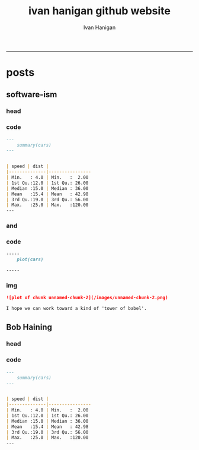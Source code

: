 #+TITLE:ivan hanigan github website 
#+AUTHOR: Ivan Hanigan
#+email: ivan.hanigan@anu.edu.au
#+LaTeX_CLASS: article
#+LaTeX_CLASS_OPTIONS: [a4paper]
#+LATEX: \tableofcontents
-----

* posts
** software-ism
*** head
#+name:index
#+begin_src markdown :tangle _posts/2012-09-15-software-ism.md :exports none :eval no :padline no
--- 
name: software-ism
layout: post
title: software-ism
date: 2012-09-15
categories: 
- software
---
I am a huge fan of the R language for statistics and graphics.

I sometimes hear people say they don't like R but then admit that they have never tried to use it, or if they have it was close to ten years ago (and a lot has changed).

In recent discussions at work I got the impression some people have got a bit predjudiced against R and other software that they don't actually use, primarily because of the added difficulty of software that requires a bit of programming.

I think that multi-disciplinary work will inevitably mean we find a mix of software in use, and they'll all have strengths and weaknesses.  A major strength of R is that one can weave together a report that includes the data, code, graphs and interpretations for an analysis, rather than copy-and-pasting these elements together as is required with other software toolboxes.

For example a simple analysis in Rstudio using the 'R Markdown document' is below. 

You can load and explore data in the document by placing 'Code Chunks' in the document, then when you click the **Knit HTML** button a web page will be generated that includes both content as well as the output of any embedded R code chunks within the document. You can embed an R code chunk like this:

#+end_src

*** code
#+name:asdf
#+begin_src markdown :session *R* :tangle _posts/2012-09-15-software-ism.md :exports code :eval yes
  ---
      summary(cars)
  --- 
  
  
  | speed | dist |
  |--------------|----------------
  | Min.   : 4.0 | Min.   :  2.00  
  | 1st Qu.:12.0 | 1st Qu.: 26.00  
  | Median :15.0 | Median : 36.00  
  | Mean   :15.4 | Mean   : 42.98  
  | 3rd Qu.:19.0 | 3rd Qu.: 56.00  
  | Max.   :25.0 | Max.   :120.00  
  ---  
#+end_src
*** and

#+name:and
#+begin_src markdown :tangle _posts/2012-09-15-software-ism.md :exports none :eval no
You can also embed plots, for example:
#+end_src
*** code
#+name:asdf
#+begin_src markdown :session *R* :tangle _posts/2012-09-15-software-ism.md :exports code :eval no
-----
    plot(cars)

-----
#+end_src
*** img
#+name:asdf
#+begin_src markdown :tangle _posts/2012-09-15-software-ism.md :exports code :eval no
![plot of chunk unnamed-chunk-2](/images/unnamed-chunk-2.png)

I hope we can work toward a kind of 'tower of babel'.

#+end_src

** Bob Haining
*** head
#+name:index
#+begin_src markdown :tangle _posts/2012-09-15-software-ism.md :exports none :eval no :padline no
--- 
name: software-ism
layout: post
title: software-ism
date: 2012-09-15
categories: 
- software
---
I am a huge fan of the R language for statistics and graphics.

I sometimes hear people say they don't like R but then admit that they have never tried to use it, or if they have it was close to ten years ago (and a lot has changed).

In recent discussions at work I got the impression some people have got a bit predjudiced against R and other software that they don't actually use, primarily because of the added difficulty of software that requires a bit of programming.

I think that multi-disciplinary work will inevitably mean we find a mix of software in use, and they'll all have strengths and weaknesses.  A major strength of R is that one can weave together a report that includes the data, code, graphs and interpretations for an analysis, rather than copy-and-pasting these elements together as is required with other software toolboxes.

For example a simple analysis in Rstudio using the 'R Markdown document' is below. 

You can load and explore data in the document by placing 'Code Chunks' in the document, then when you click the **Knit HTML** button a web page will be generated that includes both content as well as the output of any embedded R code chunks within the document. You can embed an R code chunk like this:

#+end_src

*** code
#+name:asdf
#+begin_src markdown :session *R* :tangle _posts/2012-09-15-software-ism.md :exports code :eval yes
  ---
      summary(cars)
  --- 
  
  
  | speed | dist |
  |--------------|----------------
  | Min.   : 4.0 | Min.   :  2.00  
  | 1st Qu.:12.0 | 1st Qu.: 26.00  
  | Median :15.0 | Median : 36.00  
  | Mean   :15.4 | Mean   : 42.98  
  | 3rd Qu.:19.0 | 3rd Qu.: 56.00  
  | Max.   :25.0 | Max.   :120.00  
  ---  
#+end_src
